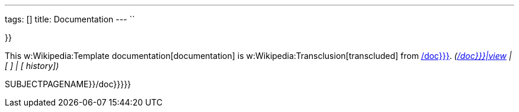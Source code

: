 ---
tags: []
title: Documentation
---
``

}}

This w:Wikipedia:Template documentation[documentation] is
w:Wikipedia:Transclusion[transcluded] from link:{{{1[/doc}}}].
_(link:{{{1[/doc}}}|view] | [ ] | [ history])_

SUBJECTPAGENAME}}/doc}}}}}
